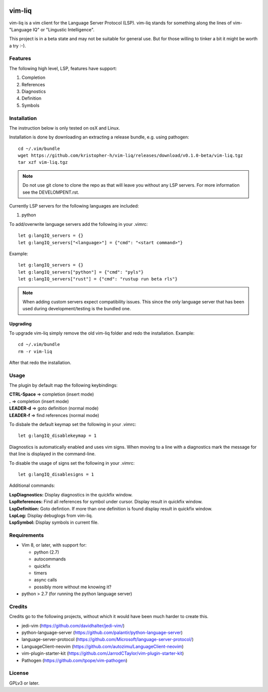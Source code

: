 .. image:: https://travis-ci.org/kristopher-h/vim-liq.svg?branch=master
    :target: https://travis-ci.org/kristopher-h/vim-liq

vim-liq
=======

vim-liq is a vim client for the Language Server Protocol (LSP). vim-liq stands for something along
the lines of vim- "Language IQ" or "Lingustic Intelligence".

This project is in a beta state and may not be suitable for general use. But for those
willing to tinker a bit it might be worth a try :-).

Features
--------

The following high level, LSP, features have support:

#. Completion
#. References
#. Diagnostics
#. Definition
#. Symbols

Installation
------------

The instruction below is only tested on osX and Linux.

Installation is done by downloading an extracting a release bundle, e.g. using pathogen::

    cd ~/.vim/bundle
    wget https://github.com/kristopher-h/vim-liq/releases/download/v0.1.0-beta/vim-liq.tgz
    tar xzf vim-liq.tgz

.. NOTE::
    Do not use git clone to clone the repo as that will leave you without any LSP servers. For
    more information see the DEVELOMPENT.rst.

Currently LSP servers for the following languages are included:

#. python

To add/overwrite language servers add the following in your .vimrc::

    let g:langIQ_servers = {}
    let g:langIQ_servers["<language>"] = {"cmd": "<start command>"}

Example::

    let g:langIQ_servers = {}
    let g:langIQ_servers["python"] = {"cmd": "pyls"}
    let g:langIQ_servers["rust"] = {"cmd": "rustup run beta rls"}

.. NOTE::
    When adding custom servers expect compatibility issues. This since the only language server 
    that has been used during development/testing is the bundled one.

Upgrading
~~~~~~~~~

To upgrade vim-liq simply remove the old vim-liq folder and redo the installation. Example::

    cd ~/.vim/bundle
    rm -r vim-liq

After that redo the installation.

Usage
-----

The plugin by default map the following keybindings:

| **CTRL-Space** => completion (insert mode)
| **.** => completion (insert mode)
| **LEADER-d** => goto definition (normal mode)
| **LEADER-f** => find references (normal mode)

To disbale the default keymap set the following in your .vimrc::

    let g:langIQ_disablekeymap = 1

Diagnostics is automatically enabled and uses vim signs. When moving to a line with a diagnostics
mark the message for that line is displayed in the command-line.

To disable the usage of signs set the following in your .vimrc::

    let g:langIQ_disablesigns = 1

Additional commands:

| **LspDiagnostics:** Display diagnostics in the quickfix window.
| **LspReferences:** Find all references for symbol under cursor. Display result in quickfix window.
| **LspDefinition:** Goto defintion. If more than one definition is found display result in quickfix window.
| **LspLog:** Display debuglogs from vim-liq.
| **LspSymbol:** Display symbols in current file.

Requirements
------------

* Vim 8, or later, with support for:

  - python (2.7)
  - autocommands
  - quickfix
  - timers
  - async calls
  - possibly more without me knowing it?

* python > 2.7 (for running the python language server)

Credits
-------

Credits go to the following projects, without which it would have been much harder to create
this.

* jedi-vim (https://github.com/davidhalter/jedi-vim/)
* python-language-server (https://github.com/palantir/python-language-server)
* language-server-protocol (https://github.com/Microsoft/language-server-protocol/)
* LanguageClient-neovim (https://github.com/autozimu/LanguageClient-neovim)
* vim-plugin-starter-kit (https://github.com/JarrodCTaylor/vim-plugin-starter-kit)
* Pathogen (https://github.com/tpope/vim-pathogen)

License
-------

GPLv3 or later.
